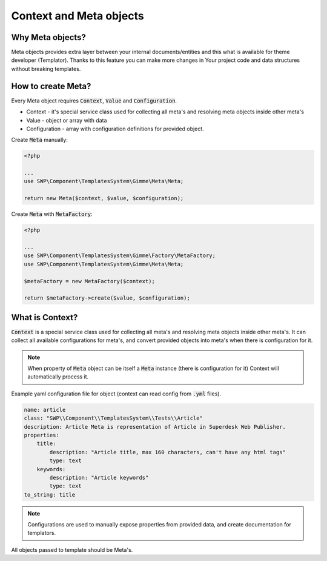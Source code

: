 Context and Meta objects
========================

Why Meta objects?
-----------------

Meta objects provides extra layer between your internal documents/entities and this what is available for theme developer (Templator).
Thanks to this feature you can make more changes in Your project code and data structures without breaking templates.

How to create Meta?
-------------------

Every Meta object requires :code:`Context`, :code:`Value` and :code:`Configuration`.

* Context - it's special service class used for collecting all meta's and resolving meta objects inside other meta's
* Value - object or array with data
* Configuration - array with configuration definitions for provided object.

Create  :code:`Meta` manually:

.. code-block:: php

    <?php

    ...
    use SWP\Component\TemplatesSystem\Gimme\Meta\Meta;

    return new Meta($context, $value, $configuration);

Create  :code:`Meta` with  :code:`MetaFactory`:

.. code-block:: php

    <?php

    ...
    use SWP\Component\TemplatesSystem\Gimme\Factory\MetaFactory;
    use SWP\Component\TemplatesSystem\Gimme\Meta\Meta;

    $metaFactory = new MetaFactory($context);

    return $metaFactory->create($value, $configuration);


What is Context?
----------------

:code:`Context` is a special service class used for collecting all meta's and resolving meta objects inside other meta's.
It can collect all available configurations for meta's, and convert provided objects into meta's when there is configuration for it.

.. note::

    When property of :code:`Meta` object can be itself a :code:`Meta` instance (there is configuration for it) Context will automatically process it.

Example yaml configuration file for object (context can read config from :code:`.yml` files).

.. code-block:: yaml

    name: article
    class: "SWP\\Component\\TemplatesSystem\\Tests\\Article"
    description: Article Meta is representation of Article in Superdesk Web Publisher.
    properties:
        title:
            description: "Article title, max 160 characters, can't have any html tags"
            type: text
        keywords:
            description: "Article keywords"
            type: text
    to_string: title

.. note::

    Configurations are used to manually expose properties from provided data, and create documentation for templators.

All objects passed to template should be Meta's.